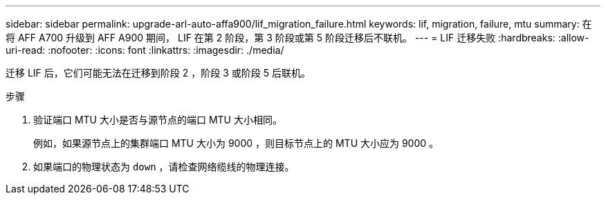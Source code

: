 ---
sidebar: sidebar 
permalink: upgrade-arl-auto-affa900/lif_migration_failure.html 
keywords: lif, migration, failure, mtu 
summary: 在将 AFF A700 升级到 AFF A900 期间， LIF 在第 2 阶段，第 3 阶段或第 5 阶段迁移后不联机。 
---
= LIF 迁移失败
:hardbreaks:
:allow-uri-read: 
:nofooter: 
:icons: font
:linkattrs: 
:imagesdir: ./media/


[role="lead"]
迁移 LIF 后，它们可能无法在迁移到阶段 2 ，阶段 3 或阶段 5 后联机。

.步骤
. 验证端口 MTU 大小是否与源节点的端口 MTU 大小相同。
+
例如，如果源节点上的集群端口 MTU 大小为 9000 ，则目标节点上的 MTU 大小应为 9000 。

. 如果端口的物理状态为 `down` ，请检查网络缆线的物理连接。


